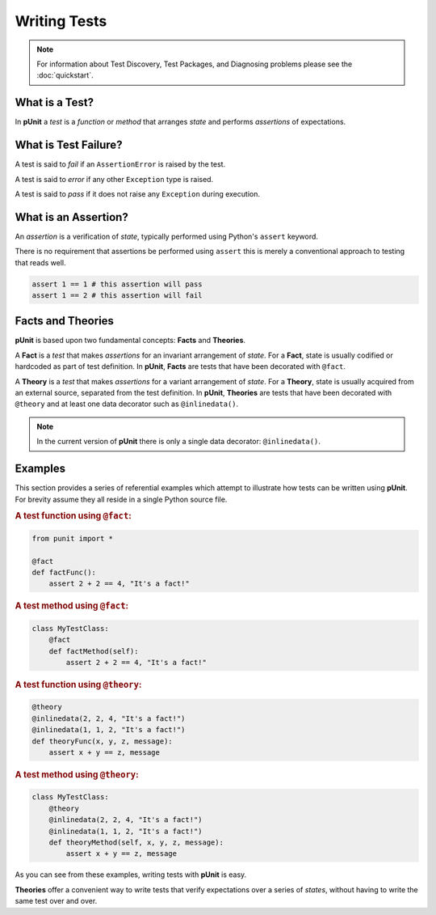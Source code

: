 Writing Tests
=============

.. note:: For information about Test Discovery, Test Packages, and Diagnosing problems please see the :doc:`quickstart`.

What is a Test?
---------------

In **pUnit** a `test` is a `function` or `method` that arranges `state` and performs `assertions` of expectations.

What is Test Failure?
---------------------

A test is said to `fail` if an ``AssertionError`` is raised by the test.

A test is said to `error` if any other ``Exception`` type is raised.

A test is said to `pass` if it does not raise any ``Exception`` during execution.

What is an Assertion?
---------------------

An `assertion` is a verification of `state`, typically performed using Python's ``assert`` keyword.

There is no requirement that assertions be performed using ``assert`` this is merely a conventional approach to testing that reads well.

.. code:: python

    assert 1 == 1 # this assertion will pass
    assert 1 == 2 # this assertion will fail

Facts and Theories
------------------

**pUnit** is based upon two fundamental concepts: **Facts** and **Theories**.

.. _what-are-facts:

A **Fact** is a `test` that makes `assertions` for an invariant arrangement of `state`. For a **Fact**, state is usually codified or hardcoded as part of test definition. In **pUnit**, **Facts** are tests that have been decorated with ``@fact``.

.. _what-are-theories:

A **Theory** is a `test` that makes `assertions` for a variant arrangement of `state`. For a **Theory**, state is usually acquired from an external source, separated from the test definition. In **pUnit**, **Theories** are tests that have been decorated with ``@theory`` and at least one data decorator such as ``@inlinedata()``.

.. note:: In the current version of **pUnit** there is only a single data decorator: ``@inlinedata()``.

Examples
--------

This section provides a series of referential examples which attempt to illustrate how tests can be written using **pUnit**. For brevity assume they all reside in a single Python source file.

.. rubric:: A test function using ``@fact``:

.. code:: python

    from punit import *

    @fact
    def factFunc():
        assert 2 + 2 == 4, "It's a fact!"

.. rubric:: A test method using ``@fact``:

.. code:: python

    class MyTestClass:
        @fact
        def factMethod(self):
            assert 2 + 2 == 4, "It's a fact!"

.. rubric:: A test function using ``@theory``:

.. code:: python

    @theory
    @inlinedata(2, 2, 4, "It's a fact!")
    @inlinedata(1, 1, 2, "It's a fact!")
    def theoryFunc(x, y, z, message):
        assert x + y == z, message

.. rubric:: A test method using ``@theory``:

.. code:: python

    class MyTestClass:
        @theory
        @inlinedata(2, 2, 4, "It's a fact!")
        @inlinedata(1, 1, 2, "It's a fact!")
        def theoryMethod(self, x, y, z, message):
            assert x + y == z, message

As you can see from these examples, writing tests with **pUnit** is easy.

**Theories** offer a convenient way to write tests that verify expectations over a series of `states`, without having to write the same test over and over.
